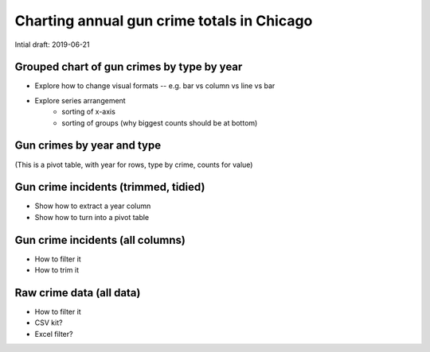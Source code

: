 *******************************************
Charting annual gun crime totals in Chicago
*******************************************

Intial draft: 2019-06-21


Grouped chart of gun crimes by type by year
===========================================

- Explore how to change visual formats -- e.g. bar vs column vs line vs bar
- Explore series arrangement
    + sorting of x-axis
    + sorting of groups (why biggest counts should be at bottom)


Gun crimes by year and type
===========================

(This is a pivot table, with year for rows, type by crime, counts for value)


Gun crime incidents (trimmed, tidied)
=====================================

- Show how to extract a year column
- Show how to turn into a pivot table


Gun crime incidents (all columns)
=================================

- How to filter it
- How to trim it


Raw crime data (all data)
=========================

- How to filter it
- CSV kit?
- Excel filter?
